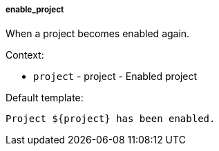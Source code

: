 [[event-enable_project]]
===== enable_project

When a project becomes enabled again.

Context:

* `project` - project - Enabled project

Default template:

[source]
----
Project ${project} has been enabled.
----

